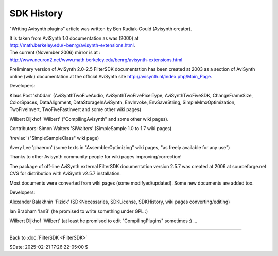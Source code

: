 
SDK History
===========

"Writing Avisynth plugins" article was written by Ben Rudiak-Gould (Avisynth
creator).

| It is taken from AviSynth 1.0 documentation as was (2000) at
| `<http://math.berkeley.edu/~benrg/avisynth-extensions.html>`_.

| The current (November 2006) mirror is at :
| `<http://www.neuron2.net/www.math.berkeley.edu/benrg/avisynth-extensions.html>`_


Preliminary version of AviSynth 2.0-2.5 FilterSDK documentation has been
created at 2003 as a section of AviSynth online (wiki) documentation at the
official AviSynth site `<http://avisynth.nl/index.php/Main_Page>`_.

Developers:

Klaus Post 'sh0dan' (AviSynthTwoFiveAudio, AviSynthTwoFivePixelType,
AviSynthTwoFiveSDK, ChangeFrameSize, ColorSpaces, DataAlignment,
DataStorageInAviSynth, EnvInvoke, EnvSaveString, SimpleMmxOptimization,
TwoFiveInvert, TwoFiveFastInvert and some other wiki pages)

Wilbert Dijkhof 'Wilbert' ("CompilingAvisynth" and some other wiki pages).

Contributors:
Simon Walters 'SiWalters' (SimpleSample 1.0 to 1.7 wiki pages)

'trevlac' ("SimpleSampleClass" wiki page)

Avery Lee 'phaeron' (some texts in "AssemblerOptimizing" wiki pages, "as
freely available for any use")

Thanks to other Avisynth community people for wiki pages
improving/correction!

The package of off-line AviSynth external FilterSDK documentation version
2.5.7 was created at 2006 at sourceforge.net CVS for distribution with
AviSynth v2.5.7 installation.

Most documents were converted from wiki pages (some modifyed/updated). Some
new documents are added too.

Developers:

Alexander Balakhnin 'Fizick' (SDKNecessaries, SDKLicense, SDKHistory, wiki
pages converting/editing)

Ian Brabham 'IanB' (he promised to write something under GPL :)

Wilbert Dijkhof 'Wilbert' (at least he promised to edit "CompilingPlugins"
sometimes :)
...

----

Back to :doc:`FilterSDK <FilterSDK>`

$Date: 2025-02-21 17:26:22-05:00 $
